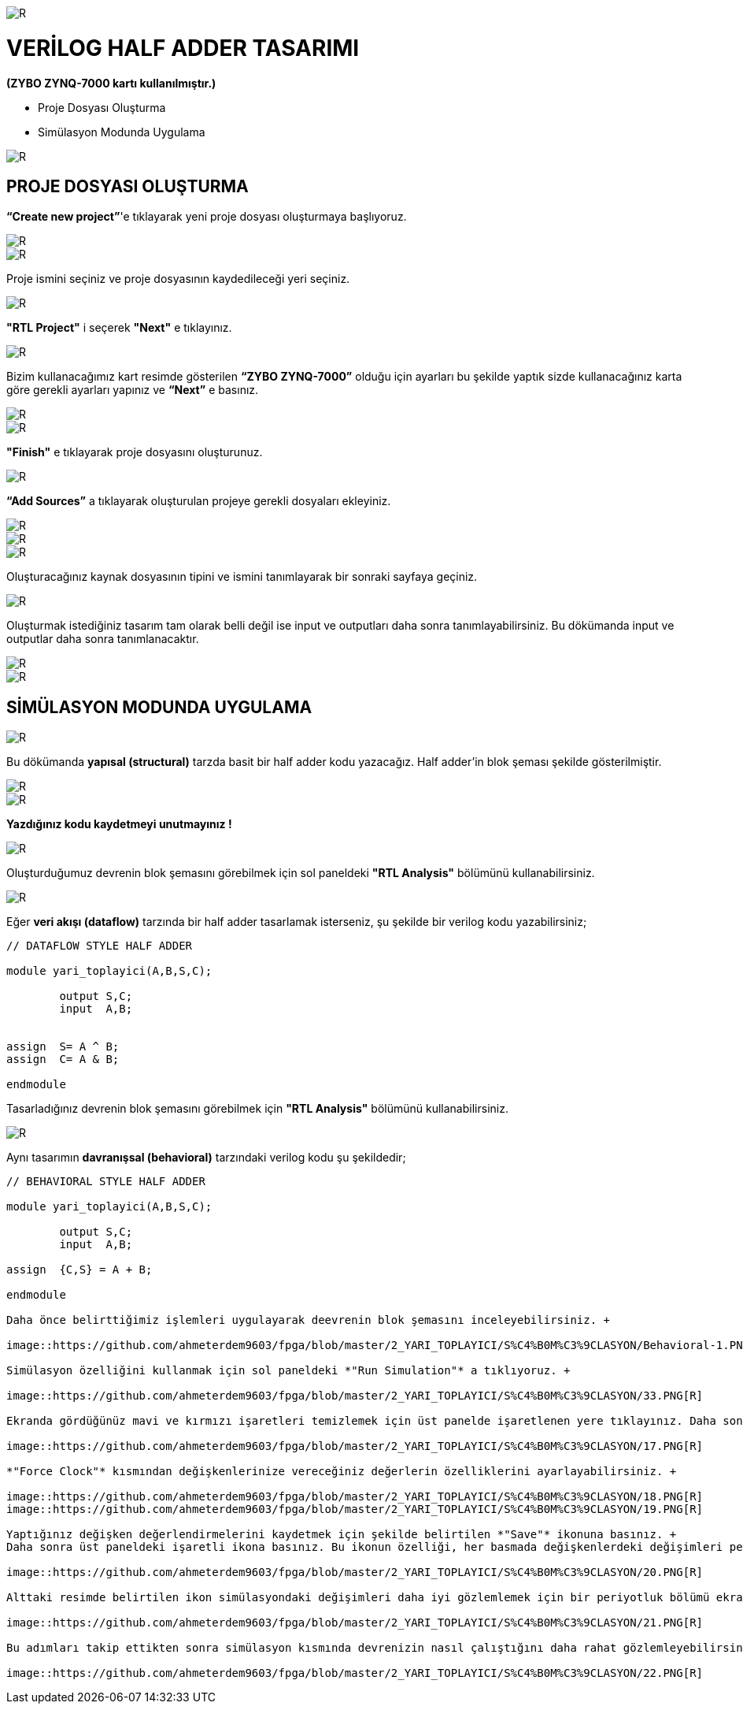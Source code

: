 image::https://github.com/ahmeterdem9603/fpga/blob/master/2_YARI_TOPLAYICI/S%C4%B0M%C3%9CLASYON/kapak_1.jfif[R]

= VERİLOG HALF ADDER TASARIMI +
*(ZYBO ZYNQ-7000 kartı kullanılmıştır.)* +

- Proje Dosyası Oluşturma +
- Simülasyon Modunda Uygulama +

image::https://github.com/ahmeterdem9603/fpga/blob/master/2_YARI_TOPLAYICI/S%C4%B0M%C3%9CLASYON/25.PNG[R]

== PROJE DOSYASI OLUŞTURMA +

*“Create new project”*'e tıklayarak yeni proje dosyası oluşturmaya başlıyoruz. +

image::https://github.com/ahmeterdem9603/fpga/blob/master/2_YARI_TOPLAYICI/S%C4%B0M%C3%9CLASYON/1.PNG[R]
image::https://github.com/ahmeterdem9603/fpga/blob/master/2_YARI_TOPLAYICI/S%C4%B0M%C3%9CLASYON/2.PNG[R]

Proje ismini seçiniz ve proje dosyasının kaydedileceği yeri seçiniz.

image::https://github.com/ahmeterdem9603/fpga/blob/master/2_YARI_TOPLAYICI/S%C4%B0M%C3%9CLASYON/3.PNG[R]

*"RTL Project"* i seçerek *"Next"* e tıklayınız. +

image::https://github.com/ahmeterdem9603/fpga/blob/master/2_YARI_TOPLAYICI/S%C4%B0M%C3%9CLASYON/4.PNG[R]

Bizim kullanacağımız kart resimde gösterilen *“ZYBO ZYNQ-7000”* olduğu için ayarları bu şekilde yaptık sizde kullanacağınız karta göre gerekli ayarları yapınız ve *“Next”* e basınız. +

image::https://github.com/ahmeterdem9603/fpga/blob/master/2_YARI_TOPLAYICI/S%C4%B0M%C3%9CLASYON/26.PNG[R]
image::https://github.com/ahmeterdem9603/fpga/blob/master/2_YARI_TOPLAYICI/S%C4%B0M%C3%9CLASYON/5.PNG[R]

*"Finish"* e tıklayarak proje dosyasını oluşturunuz. +

image::https://github.com/ahmeterdem9603/fpga/blob/master/2_YARI_TOPLAYICI/S%C4%B0M%C3%9CLASYON/6.PNG[R]

*“Add Sources”* a tıklayarak oluşturulan projeye gerekli dosyaları ekleyiniz. +

image::https://github.com/ahmeterdem9603/fpga/blob/master/2_YARI_TOPLAYICI/S%C4%B0M%C3%9CLASYON/7.PNG[R]
image::https://github.com/ahmeterdem9603/fpga/blob/master/2_YARI_TOPLAYICI/S%C4%B0M%C3%9CLASYON/8.PNG[R]
image::https://github.com/ahmeterdem9603/fpga/blob/master/2_YARI_TOPLAYICI/S%C4%B0M%C3%9CLASYON/9.PNG[R]

Oluşturacağınız kaynak dosyasının tipini ve ismini tanımlayarak bir sonraki sayfaya geçiniz. +

image::https://github.com/ahmeterdem9603/fpga/blob/master/2_YARI_TOPLAYICI/S%C4%B0M%C3%9CLASYON/10.PNG[R]

Oluşturmak istediğiniz tasarım tam olarak belli değil ise input ve outputları daha sonra tanımlayabilirsiniz. Bu dökümanda input ve outputlar daha sonra tanımlanacaktır. +

image::https://github.com/ahmeterdem9603/fpga/blob/master/2_YARI_TOPLAYICI/S%C4%B0M%C3%9CLASYON/11.PNG[R]
image::https://github.com/ahmeterdem9603/fpga/blob/master/2_YARI_TOPLAYICI/S%C4%B0M%C3%9CLASYON/12.PNG[R]

== SİMÜLASYON MODUNDA UYGULAMA +

image::https://github.com/ahmeterdem9603/fpga/blob/master/2_YARI_TOPLAYICI/S%C4%B0M%C3%9CLASYON/23_LI.jpg[R]

Bu dökümanda *yapısal (structural)* tarzda basit bir half adder kodu yazacağız. 
Half adder'in blok şeması şekilde gösterilmiştir. +

image::https://github.com/ahmeterdem9603/fpga/blob/master/2_YARI_TOPLAYICI/S%C4%B0M%C3%9CLASYON/13.PNG[R]
image::https://github.com/ahmeterdem9603/fpga/blob/master/2_YARI_TOPLAYICI/S%C4%B0M%C3%9CLASYON/14.PNG[R]

*Yazdığınız kodu kaydetmeyi unutmayınız !* +

image::https://github.com/ahmeterdem9603/fpga/blob/master/2_YARI_TOPLAYICI/S%C4%B0M%C3%9CLASYON/15.png[R]

Oluşturduğumuz devrenin blok şemasını görebilmek için sol paneldeki *"RTL Analysis"* bölümünü kullanabilirsiniz. +

image::https://github.com/ahmeterdem9603/fpga/blob/master/2_YARI_TOPLAYICI/S%C4%B0M%C3%9CLASYON/16.PNG[R]

Eğer *veri akışı (dataflow)* tarzında bir half adder tasarlamak isterseniz, şu şekilde bir verilog kodu yazabilirsiniz; +

[source,verilog]
--------------------------------

// DATAFLOW STYLE HALF ADDER

module yari_toplayici(A,B,S,C);
	
	output S,C;
	input  A,B;


assign	S= A ^ B;
assign	C= A & B;

endmodule

--------------------------------

Tasarladığınız devrenin blok şemasını görebilmek için *"RTL Analysis"* bölümünü kullanabilirsiniz. +

image::https://github.com/ahmeterdem9603/fpga/blob/master/2_YARI_TOPLAYICI/S%C4%B0M%C3%9CLASYON/DATAFLOW-1.PNG[R]

Aynı tasarımın *davranışsal (behavioral)* tarzındaki verilog kodu şu şekildedir; +

[source,verilog]
--------------------------------

// BEHAVIORAL STYLE HALF ADDER

module yari_toplayici(A,B,S,C);
	
	output S,C;
	input  A,B;

assign	{C,S} = A + B;

endmodule

Daha önce belirttiğimiz işlemleri uygulayarak deevrenin blok şemasını inceleyebilirsiniz. +

image::https://github.com/ahmeterdem9603/fpga/blob/master/2_YARI_TOPLAYICI/S%C4%B0M%C3%9CLASYON/Behavioral-1.PNG[R]

Simülasyon özelliğini kullanmak için sol paneldeki *"Run Simulation"* a tıklıyoruz. +

image::https://github.com/ahmeterdem9603/fpga/blob/master/2_YARI_TOPLAYICI/S%C4%B0M%C3%9CLASYON/33.PNG[R]

Ekranda gördüğünüz mavi ve kırmızı işaretleri temizlemek için üst panelde işaretlenen yere tıklayınız. Daha sonra giriş değişkenlerinize değer vermek için değişkenlerinizin üzerine sağ tıklayarak istediğiniz değerleri verebilirsiniz. +

image::https://github.com/ahmeterdem9603/fpga/blob/master/2_YARI_TOPLAYICI/S%C4%B0M%C3%9CLASYON/17.PNG[R]

*"Force Clock"* kısmından değişkenlerinize vereceğiniz değerlerin özelliklerini ayarlayabilirsiniz. +

image::https://github.com/ahmeterdem9603/fpga/blob/master/2_YARI_TOPLAYICI/S%C4%B0M%C3%9CLASYON/18.PNG[R]
image::https://github.com/ahmeterdem9603/fpga/blob/master/2_YARI_TOPLAYICI/S%C4%B0M%C3%9CLASYON/19.PNG[R]

Yaptığınız değişken değerlendirmelerini kaydetmek için şekilde belirtilen *"Save"* ikonuna basınız. +
Daha sonra üst paneldeki işaretli ikona basınız. Bu ikonun özelliği, her basmada değişkenlerdeki değişimleri periyodik olarak göstermesidir. +

image::https://github.com/ahmeterdem9603/fpga/blob/master/2_YARI_TOPLAYICI/S%C4%B0M%C3%9CLASYON/20.PNG[R]

Alttaki resimde belirtilen ikon simülasyondaki değişimleri daha iyi gözlemlemek için bir periyotluk bölümü ekrana yansıtır. +

image::https://github.com/ahmeterdem9603/fpga/blob/master/2_YARI_TOPLAYICI/S%C4%B0M%C3%9CLASYON/21.PNG[R]

Bu adımları takip ettikten sonra simülasyon kısmında devrenizin nasıl çalıştığını daha rahat gözlemleyebilirsiniz. +

image::https://github.com/ahmeterdem9603/fpga/blob/master/2_YARI_TOPLAYICI/S%C4%B0M%C3%9CLASYON/22.PNG[R]












